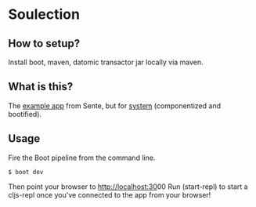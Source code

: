 * Soulection
** How to setup?

Install boot, maven, datomic transactor jar locally via maven.

** What is this?

The [[https://github.com/ptaoussanis/sente/tree/master/example-project][example app]] from Sente, but for [[https://github.com/danielsz/system][system]] (componentized and bootified).

** Usage

Fire the Boot pipeline from the command line.
#+BEGIN_SRC shell
$ boot dev
#+END_SRC

Then point your browser to [[http://localhost:30]]00
Run (start-repl) to start a cljs-repl once you've connected to the app from your browser!
